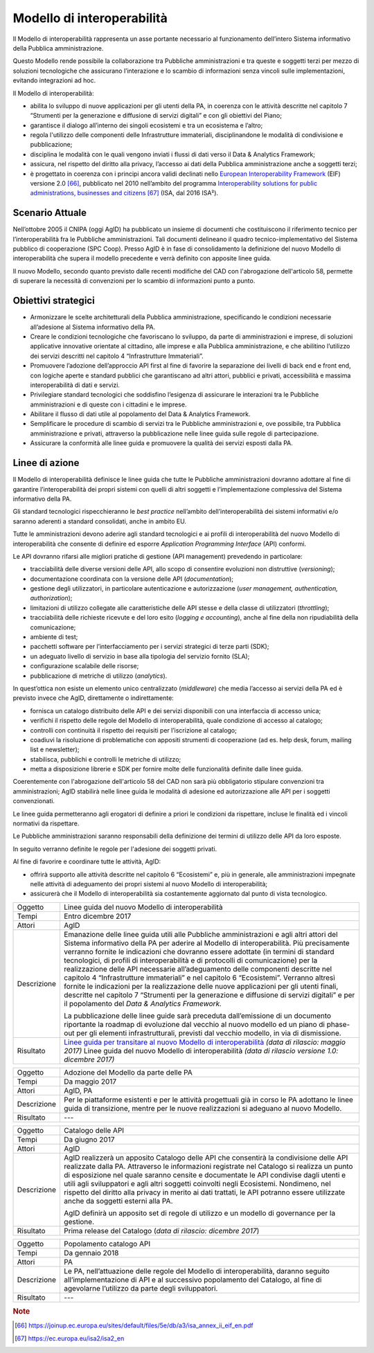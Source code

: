 Modello di interoperabilità
===========================

Il Modello di interoperabilità rappresenta un asse portante necessario
al funzionamento dell’intero Sistema informativo della Pubblica
amministrazione.

Questo Modello rende possibile la collaborazione tra Pubbliche
amministrazioni e tra queste e soggetti terzi per mezzo di soluzioni
tecnologiche che assicurano l’interazione e lo scambio di informazioni
senza vincoli sulle implementazioni, evitando integrazioni ad hoc.

Il Modello di interoperabilità:

-  abilita lo sviluppo di nuove applicazioni per gli utenti della PA, in
   coerenza con le attività descritte nel capitolo 7 “Strumenti per la
   generazione e diffusione di servizi digitali” e con gli obiettivi del
   Piano;

-  garantisce il dialogo all’interno dei singoli ecosistemi e tra un
   ecosistema e l’altro;

-  regola l'utilizzo delle componenti delle Infrastrutture immateriali,
   disciplinandone le modalità di condivisione e pubblicazione;

-  disciplina le modalità con le quali vengono inviati i flussi di dati
   verso il Data & Analytics Framework;

-  assicura, nel rispetto del diritto alla privacy, l’accesso ai dati
   della Pubblica amministrazione anche a soggetti terzi;

-  è progettato in coerenza con i principi ancora validi declinati nello
   `European Interoperability
   Framework <https://joinup.ec.europa.eu/sites/default/files/5e/db/a3/isa_annex_ii_eif_en.pdf>`__
   (EIF) versione 2.0 [66]_, pubblicato nel 2010 nell’ambito del
   programma `Interoperability solutions for public administrations,
   businesses and
   citizens <https://ec.europa.eu/isa2/isa2_en>`__\  [67]_ (ISA, dal
   2016 ISA²).

Scenario Attuale
----------------

Nell’ottobre 2005 il CNIPA (oggi AgID) ha pubblicato un insieme di
documenti che costituiscono il riferimento tecnico per
l’interoperabilità fra le Pubbliche amministrazioni. Tali documenti
delineano il quadro tecnico-implementativo del Sistema pubblico di
cooperazione (SPC Coop). Presso AgID è in fase di consolidamento la
definizione del nuovo Modello di interoperabilità che supera il modello
precedente e verrà definito con apposite linee guida.

Il nuovo Modello, secondo quanto previsto dalle recenti modifiche del
CAD con l'abrogazione dell'articolo 58, permette di superare la
necessità di convenzioni per lo scambio di informazioni punto a punto.

Obiettivi strategici
--------------------

-  Armonizzare le scelte architetturali della Pubblica amministrazione,
   specificando le condizioni necessarie all’adesione al Sistema
   informativo della PA.

-  Creare le condizioni tecnologiche che favoriscano lo sviluppo, da
   parte di amministrazioni e imprese, di soluzioni applicative
   innovative orientate al cittadino, alle imprese e alla Pubblica
   amministrazione, e che abilitino l’utilizzo dei servizi descritti nel
   capitolo 4 “Infrastrutture Immateriali”.

-  Promuovere l’adozione dell’approccio API first al fine di favorire la
   separazione dei livelli di back end e front end, con logiche aperte e
   standard pubblici che garantiscano ad altri attori, pubblici e
   privati, accessibilità e massima interoperabilità di dati e servizi.

-  Privilegiare standard tecnologici che soddisfino l’esigenza di
   assicurare le interazioni tra le Pubbliche amministrazioni e di
   queste con i cittadini e le imprese.

-  Abilitare il flusso di dati utile al popolamento del Data & Analytics
   Framework.

-  Semplificare le procedure di scambio di servizi tra le Pubbliche
   amministrazioni e, ove possibile, tra Pubblica amministrazione e
   privati, attraverso la pubblicazione nelle linee guida sulle regole
   di partecipazione.

-  Assicurare la conformità alle linee guida e promuovere la qualità dei
   servizi esposti dalla PA.

Linee di azione
---------------

Il Modello di interoperabilità definisce le linee guida che tutte le
Pubbliche amministrazioni dovranno adottare al fine di garantire
l’interoperabilità dei propri sistemi con quelli di altri soggetti e
l’implementazione complessiva del Sistema informativo della PA.

Gli standard tecnologici rispecchieranno le *best practice* nell’ambito
dell’interoperabilità dei sistemi informativi e/o saranno aderenti a
standard consolidati, anche in ambito EU.

Tutte le amministrazioni devono aderire agli standard tecnologici e ai
profili di interoperabilità del nuovo Modello di interoperabilità che
consente di definire ed esporre *Application Programming Interface*
(API) conformi.

Le API dovranno rifarsi alle migliori pratiche di gestione (API
management) prevedendo in particolare:

-  tracciabilità delle diverse versioni delle API, allo scopo di
   consentire evoluzioni non distruttive (*versioning*);

-  documentazione coordinata con la versione delle API
   (*documentation*);

-  gestione degli utilizzatori, in particolare autenticazione e
   autorizzazione (*user management, authentication, authorization*);

-  limitazioni di utilizzo collegate alle caratteristiche delle API
   stesse e della classe di utilizzatori (*throttling*);

-  tracciabilità delle richieste ricevute e del loro esito (*logging e
   accounting*), anche al fine della non ripudiabilità della
   comunicazione;

-  ambiente di test;

-  pacchetti software per l’interfacciamento per i servizi strategici di
   terze parti (SDK);

-  un adeguato livello di servizio in base alla tipologia del servizio
   fornito (SLA);

-  configurazione scalabile delle risorse;

-  pubblicazione di metriche di utilizzo (*analytics*).

In quest’ottica non esiste un elemento unico centralizzato
(*middleware*) che media l’accesso ai servizi della PA ed è previsto
invece che AgID, direttamente o indirettamente:

-  fornisca un catalogo distribuito delle API e dei servizi disponibili
   con una interfaccia di accesso unica;

-  verifichi il rispetto delle regole del Modello di interoperabilità,
   quale condizione di accesso al catalogo;

-  controlli con continuità il rispetto dei requisiti per l’iscrizione
   al catalogo;

-  coadiuvi la risoluzione di problematiche con appositi strumenti di
   cooperazione (ad es. help desk, forum, mailing list e newsletter);

-  stabilisca, pubblichi e controlli le metriche di utilizzo;

-  metta a disposizione librerie e SDK per fornire molte delle
   funzionalità definite dalle linee guida.

Coerentemente con l'abrogazione dell'articolo 58 del CAD non sarà 
più obbligatorio stipulare convenzioni tra amministrazioni; AgID stabilirà nelle linee guida le
modalità di adesione ed autorizzazione alle API per i soggetti convenzionati.

Le linee guida permetteranno agli erogatori di definire a priori
le condizioni da rispettare, incluse le finalità ed i vincoli normativi
da rispettare. 

Le Pubbliche amministrazioni saranno responsabili della definizione dei
termini di utilizzo delle API da loro esposte.

In seguito verranno definite le regole per l'adesione dei soggetti
privati.

Al fine di favorire e coordinare tutte le attività, AgID:

-  offrirà supporto alle attività descritte nel capitolo 6 “Ecosistemi”
   e, più in generale, alle amministrazioni impegnate nelle attività di
   adeguamento dei propri sistemi al nuovo Modello di interoperabilità;

-  assicurerà che il Modello di interoperabilità sia costantemente
   aggiornato dal punto di vista tecnologico.

+---------------+-------------------------------------------------------------------------------------------------------------------------------------------------------------------------------------------------------------------------------------------------------------------------------------------------------------------------------------------------------------------------------------------------------------------------------------------------------------------------------------------------------------------------------------------------------------------------------------------------------------------------------------------------------------------------------------------------------------------------------------------------------------------------------------+
| Oggetto       | Linee guida del nuovo Modello di interoperabilità                                                                                                                                                                                                                                                                                                                                                                                                                                                                                                                                                                                                                                                                                                                                   |
+---------------+-------------------------------------------------------------------------------------------------------------------------------------------------------------------------------------------------------------------------------------------------------------------------------------------------------------------------------------------------------------------------------------------------------------------------------------------------------------------------------------------------------------------------------------------------------------------------------------------------------------------------------------------------------------------------------------------------------------------------------------------------------------------------------------+
| Tempi         | Entro dicembre 2017                                                                                                                                                                                                                                                                                                                                                                                                                                                                                                                                                                                                                                                                                                                                                                 |
+---------------+-------------------------------------------------------------------------------------------------------------------------------------------------------------------------------------------------------------------------------------------------------------------------------------------------------------------------------------------------------------------------------------------------------------------------------------------------------------------------------------------------------------------------------------------------------------------------------------------------------------------------------------------------------------------------------------------------------------------------------------------------------------------------------------+
| Attori        | AgID                                                                                                                                                                                                                                                                                                                                                                                                                                                                                                                                                                                                                                                                                                                                                                                |
+---------------+-------------------------------------------------------------------------------------------------------------------------------------------------------------------------------------------------------------------------------------------------------------------------------------------------------------------------------------------------------------------------------------------------------------------------------------------------------------------------------------------------------------------------------------------------------------------------------------------------------------------------------------------------------------------------------------------------------------------------------------------------------------------------------------+
| Descrizione   | Emanazione delle linee guida utili alle Pubbliche amministrazioni e agli altri attori del Sistema informativo della PA per aderire al Modello di interoperabilità. Più precisamente verranno fornite le indicazioni che dovranno essere adottate (in termini di standard tecnologici, di profili di interoperabilità e di protocolli di comunicazione) per la realizzazione delle API necessarie all’adeguamento delle componenti descritte nel capitolo 4 “Infrastrutture immateriali” e nel capitolo 6 “Ecosistemi”. Verranno altresì fornite le indicazioni per la realizzazione delle nuove applicazioni per gli utenti finali, descritte nel capitolo 7 “Strumenti per la generazione e diffusione di servizi digitali” e per il popolamento del *Data & Analytics Framework.* |
|               |                                                                                                                                                                                                                                                                                                                                                                                                                                                                                                                                                                                                                                                                                                                                                                                     |
|               | La pubblicazione delle linee guide sarà preceduta dall’emissione di un documento riportante la roadmap di evoluzione dal vecchio al nuovo modello ed un piano di phase-out per gli elementi infrastrutturali, previsti dal vecchio modello, in via di dismissione.                                                                                                                                                                                                                                                                                                                                                                                                                                                                                                                  |
+---------------+-------------------------------------------------------------------------------------------------------------------------------------------------------------------------------------------------------------------------------------------------------------------------------------------------------------------------------------------------------------------------------------------------------------------------------------------------------------------------------------------------------------------------------------------------------------------------------------------------------------------------------------------------------------------------------------------------------------------------------------------------------------------------------------+
| Risultato     | `Linee guida per transitare al nuovo Modello di interoperabilità`_ *(data di rilascio: maggio 2017)*                                                                                                                                                                                                                                                                                                                                                                                                                                                                                                                                                                                                                                                                                |
|               | Linee guida del nuovo Modello di interoperabilità *(data di rilascio versione 1.0: dicembre 2017)*                                                                                                                                                                                                                                                                                                                                                                                                                                                                                                                                                                                                                                                                                  |
+---------------+-------------------------------------------------------------------------------------------------------------------------------------------------------------------------------------------------------------------------------------------------------------------------------------------------------------------------------------------------------------------------------------------------------------------------------------------------------------------------------------------------------------------------------------------------------------------------------------------------------------------------------------------------------------------------------------------------------------------------------------------------------------------------------------+

+---------------+------------------------------------------------------------------------------------------------------------------------------------------------------------------------------------------------------------------------------------------------------------------------------------------------------------------------------------------------------------------------------------------------------------------------------------------------------------------------------------------------------------+
| Oggetto       | Adozione del Modello da parte delle PA                                                                                                                                                                                                                                                                                                                                                                                                                                                                     |
+---------------+------------------------------------------------------------------------------------------------------------------------------------------------------------------------------------------------------------------------------------------------------------------------------------------------------------------------------------------------------------------------------------------------------------------------------------------------------------------------------------------------------------+
| Tempi         | Da maggio 2017                                                                                                                                                                                                                                                                                                                                                                                                                                                                                             |
+---------------+------------------------------------------------------------------------------------------------------------------------------------------------------------------------------------------------------------------------------------------------------------------------------------------------------------------------------------------------------------------------------------------------------------------------------------------------------------------------------------------------------------+
| Attori        | AgID, PA                                                                                                                                                                                                                                                                                                                                                                                                                                                                                                   |
+---------------+------------------------------------------------------------------------------------------------------------------------------------------------------------------------------------------------------------------------------------------------------------------------------------------------------------------------------------------------------------------------------------------------------------------------------------------------------------------------------------------------------------+
| Descrizione   | Per le piattaforme esistenti e per le attività progettuali già in corso le PA adottano le linee guida di transizione, mentre per le nuove realizzazioni si adeguano al nuovo Modello.                                                                                                                                                                                                                                                                                                                      |
+---------------+------------------------------------------------------------------------------------------------------------------------------------------------------------------------------------------------------------------------------------------------------------------------------------------------------------------------------------------------------------------------------------------------------------------------------------------------------------------------------------------------------------+
| Risultato     | ---                                                                                                                                                                                                                                                                                                                                                                                                                                                                                                        |
+---------------+------------------------------------------------------------------------------------------------------------------------------------------------------------------------------------------------------------------------------------------------------------------------------------------------------------------------------------------------------------------------------------------------------------------------------------------------------------------------------------------------------------+

+---------------+------------------------------------------------------------------------------------------------------------------------------------------------------------------------------------------------------------------------------------------------------------------------------------------------------------------------------------------------------------------------------------------------------------------------------------------------------------------------------------------------------------+
| Oggetto       | Catalogo delle API                                                                                                                                                                                                                                                                                                                                                                                                                                                                                         |
+---------------+------------------------------------------------------------------------------------------------------------------------------------------------------------------------------------------------------------------------------------------------------------------------------------------------------------------------------------------------------------------------------------------------------------------------------------------------------------------------------------------------------------+
| Tempi         | Da giugno 2017                                                                                                                                                                                                                                                                                                                                                                                                                                                                                             |
+---------------+------------------------------------------------------------------------------------------------------------------------------------------------------------------------------------------------------------------------------------------------------------------------------------------------------------------------------------------------------------------------------------------------------------------------------------------------------------------------------------------------------------+
| Attori        | AgID                                                                                                                                                                                                                                                                                                                                                                                                                                                                                                       |
+---------------+------------------------------------------------------------------------------------------------------------------------------------------------------------------------------------------------------------------------------------------------------------------------------------------------------------------------------------------------------------------------------------------------------------------------------------------------------------------------------------------------------------+
| Descrizione   | AgID realizzerà un apposito Catalogo delle API che consentirà la condivisione delle API realizzate dalla PA. Attraverso le informazioni registrate nel Catalogo si realizza un punto di esposizione nel quale saranno censite e documentate le API condivise dagli utenti e utili agli sviluppatori e agli altri soggetti coinvolti negli Ecosistemi. Nondimeno, nel rispetto del diritto alla privacy in merito ai dati trattati, le API potranno essere utilizzate anche da soggetti esterni alla PA.    |
|               |                                                                                                                                                                                                                                                                                                                                                                                                                                                                                                            |
|               | AgID definirà un apposito set di regole di utilizzo e un modello di governance per la gestione.                                                                                                                                                                                                                                                                                                                                                                                                            |
+---------------+------------------------------------------------------------------------------------------------------------------------------------------------------------------------------------------------------------------------------------------------------------------------------------------------------------------------------------------------------------------------------------------------------------------------------------------------------------------------------------------------------------+
| Risultato     | Prima release del Catalogo (*data di rilascio: dicembre 2017*)                                                                                                                                                                                                                                                                                                                                                                                                                                             |
+---------------+------------------------------------------------------------------------------------------------------------------------------------------------------------------------------------------------------------------------------------------------------------------------------------------------------------------------------------------------------------------------------------------------------------------------------------------------------------------------------------------------------------+

+---------------+---------------------------------------------------------------------------------------------------------------------------------------------------------------------------------------------------------------------------+
| Oggetto       | Popolamento catalogo API                                                                                                                                                                                                  |
+---------------+---------------------------------------------------------------------------------------------------------------------------------------------------------------------------------------------------------------------------+
| Tempi         | Da gennaio 2018                                                                                                                                                                                                           |
+---------------+---------------------------------------------------------------------------------------------------------------------------------------------------------------------------------------------------------------------------+
| Attori        | PA                                                                                                                                                                                                                        |
+---------------+---------------------------------------------------------------------------------------------------------------------------------------------------------------------------------------------------------------------------+
| Descrizione   | Le PA, nell’attuazione delle regole del Modello di interoperabilità, daranno seguito all’implementazione di API e al successivo popolamento del Catalogo, al fine di agevolarne l’utilizzo da parte degli sviluppatori.   |
+---------------+---------------------------------------------------------------------------------------------------------------------------------------------------------------------------------------------------------------------------+
| Risultato     | ---                                                                                                                                                                                                                       |
+---------------+---------------------------------------------------------------------------------------------------------------------------------------------------------------------------------------------------------------------------+

.. _`Linee guida per transitare al nuovo Modello di interoperabilità`:
   http://lg-transizione-interoperabilita.readthedocs.io/ 

.. rubric:: Note

.. [66]
   `https://joinup.ec.europa.eu/sites/default/files/5e/db/a3/isa\_annex\_ii\_eif\_en.pdf <https://joinup.ec.europa.eu/sites/default/files/5e/db/a3/isa_annex_ii_eif_en.pdf>`__

.. [67]
   `https://ec.europa.eu/isa2/isa2\_en <https://ec.europa.eu/isa2/isa2_en>`__
